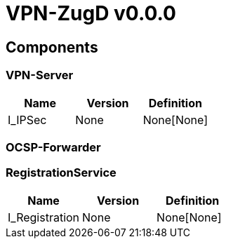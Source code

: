 = VPN-ZugD v0.0.0

== Components

=== VPN-Server
|===
|Name | Version | Definition

| I_IPSec
| None
| None[None]

|===

=== OCSP-Forwarder

=== RegistrationService
|===
|Name | Version | Definition

| I_Registration
| None
| None[None]

|===


